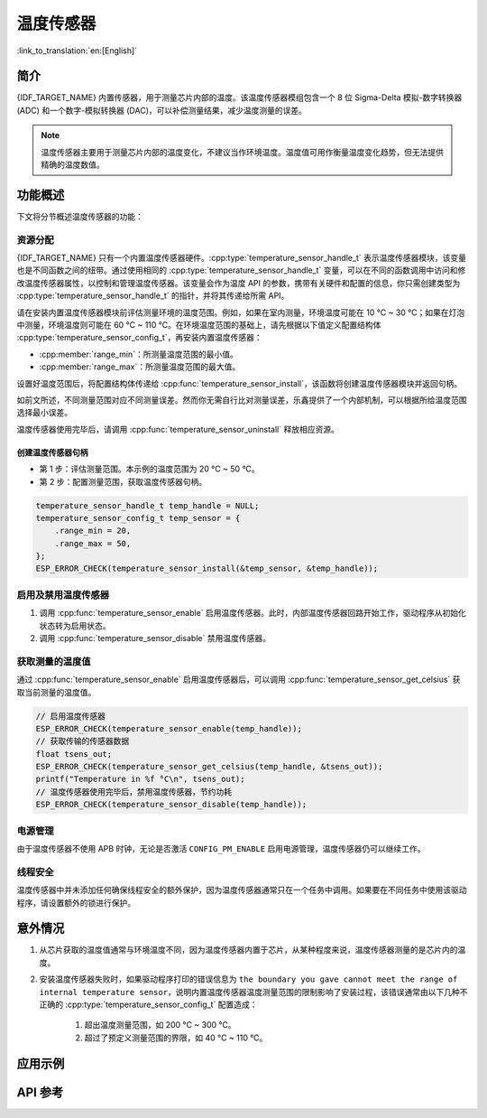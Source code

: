 温度传感器
==================

:link_to_translation:`en:[English]`

简介
------------

{IDF_TARGET_NAME} 内置传感器，用于测量芯片内部的温度。该温度传感器模组包含一个 8 位 Sigma-Delta 模拟-数字转换器 (ADC) 和一个数字-模拟转换器 (DAC)，可以补偿测量结果，减少温度测量的误差。

.. note::

    温度传感器主要用于测量芯片内部的温度变化，不建议当作环境温度。温度值可用作衡量温度变化趋势，但无法提供精确的温度数值。

功能概述
-------------------

下文将分节概述温度传感器的功能：

.. list::

    - :ref:`temp-resource-allocation` - 介绍了部分参数，设置这些参数可以获取温度传感器句柄；还介绍了在温度传感器完成工作后如何回收资源。
    - :ref:`temp-enable-and-disable-temperature-sensor` - 介绍如何启用及禁用温度传感器。
    - :ref:`temp-get-temperature-value` - 介绍如何获取实时温度值。
    :SOC_TEMPERATURE_SENSOR_INTR_SUPPORT: - :ref:`temp-install-temperature-threshold-callback` - 介绍如何注册温度阈值回调函数。
    - :ref:`temp-power-management` - 介绍更改功耗模式（如 Light-sleep 模式）对温度传感器造成的影响。
    :SOC_TEMPERATURE_SENSOR_INTR_SUPPORT: - :ref:`temp-iram-safe` - 介绍在禁用 cache 时如何提高温度传感器的性能。
    - :ref:`temp-thread-safety` - 介绍如何使驱动程序具备线程安全性。

.. _temp-resource-allocation:

资源分配
^^^^^^^^^^^^^^^^^^^

{IDF_TARGET_NAME} 只有一个内置温度传感器硬件。:cpp:type:`temperature_sensor_handle_t` 表示温度传感器模块，该变量也是不同函数之间的纽带。通过使用相同的 :cpp:type:`temperature_sensor_handle_t` 变量，可以在不同的函数调用中访问和修改温度传感器属性，以控制和管理温度传感器。该变量会作为温度 API 的参数，携带有关硬件和配置的信息，你只需创建类型为 :cpp:type:`temperature_sensor_handle_t` 的指针，并将其传递给所需 API。

请在安装内置温度传感器模块前评估测量环境的温度范围。例如，如果在室内测量，环境温度可能在 10 °C ~ 30 °C；如果在灯泡中测量，环境温度则可能在 60 °C ~ 110 °C。在环境温度范围的基础上，请先根据以下值定义配置结构体 :cpp:type:`temperature_sensor_config_t`，再安装内置温度传感器：

- :cpp:member:`range_min`：所测量温度范围的最小值。
- :cpp:member:`range_max`：所测量温度范围的最大值。

设置好温度范围后，将配置结构体传递给 :cpp:func:`temperature_sensor_install`，该函数将创建温度传感器模块并返回句柄。

如前文所述，不同测量范围对应不同测量误差。然而你无需自行比对测量误差，乐鑫提供了一个内部机制，可以根据所给温度范围选择最小误差。

温度传感器使用完毕后，请调用 :cpp:func:`temperature_sensor_uninstall` 释放相应资源。

创建温度传感器句柄
~~~~~~~~~~~~~~~~~~~~~~~~~~~~~~~~~~~~

* 第 1 步：评估测量范围。本示例的温度范围为 20 °C ~ 50 °C。
* 第 2 步：配置测量范围，获取温度传感器句柄。

.. code:: c

    temperature_sensor_handle_t temp_handle = NULL;
    temperature_sensor_config_t temp_sensor = {
        .range_min = 20,
        .range_max = 50,
    };
    ESP_ERROR_CHECK(temperature_sensor_install(&temp_sensor, &temp_handle));

.. _temp-enable-and-disable-temperature-sensor:

启用及禁用温度传感器
^^^^^^^^^^^^^^^^^^^^^^^^^^^^^^^^^^^^^

1. 调用 :cpp:func:`temperature_sensor_enable` 启用温度传感器。此时，内部温度传感器回路开始工作，驱动程序从初始化状态转为启用状态。
2. 调用 :cpp:func:`temperature_sensor_disable` 禁用温度传感器。

.. _temp-get-temperature-value:

获取测量的温度值
^^^^^^^^^^^^^^^^^^^^^

通过 :cpp:func:`temperature_sensor_enable` 启用温度传感器后，可以调用 :cpp:func:`temperature_sensor_get_celsius` 获取当前测量的温度值。

.. code:: c

    // 启用温度传感器
    ESP_ERROR_CHECK(temperature_sensor_enable(temp_handle));
    // 获取传输的传感器数据
    float tsens_out;
    ESP_ERROR_CHECK(temperature_sensor_get_celsius(temp_handle, &tsens_out));
    printf("Temperature in %f °C\n", tsens_out);
    // 温度传感器使用完毕后，禁用温度传感器，节约功耗
    ESP_ERROR_CHECK(temperature_sensor_disable(temp_handle));


.. only:: SOC_TEMPERATURE_SENSOR_INTR_SUPPORT

    .. _temp-install-temperature-threshold-callback:

    安装温度阈值回调函数
    ^^^^^^^^^^^^^^^^^^^^^^^^^^^^^^^^^^^^^^

    {IDF_TARGET_NAME} 支持自动触发温度传感器，持续监测内部温度，内部温度达到给定阈值时将触发中断。因此，可以安装中断回调函数执行所需操作，如报警、重启等。下文介绍了如何准备阈值回调函数。

    - 函数 :cpp:member:`temperature_sensor_event_callbacks_t::on_threshold` 在中断服务程序 (ISR) 的上下文中调用，请确保该函数不会涉及 block 操作。为此，可以检查调用 API 的后缀，确保仅从函数内调用具有 ``ISR`` 后缀的 FreeRTOS API 等。函数原型在 :cpp:type:`temperature_thres_cb_t` 中声明。

    通过参数 ``user_arg`` 可以将自定义上下文保存到 :cpp:func:`temperature_sensor_register_callbacks` 中，用户数据将直接传递给回调函数。

    .. code:: c

        IRAM_ATTR static bool temp_sensor_monitor_cbs(temperature_sensor_handle_t tsens, const temperature_sensor_threshold_event_data_t *edata, void *user_data)
        {
            ESP_DRAM_LOGI("tsens", "Temperature value is higher or lower than threshold, value is %d\n...\n\n", edata->celsius_value);
            return false;
        }

        // 配置回调函数
        temperature_sensor_abs_threshold_config_t threshold_cfg = {
            .high_threshold = 50,
            .low_threshold = -10,
        };
        // 设置监控阈值
        temperature_sensor_set_absolute_threshold(temp_sensor, &threshold_cfg);
        // 注册中断回调函数
        temperature_sensor_event_callbacks_t cbs = {
            .on_threshold = temp_sensor_monitor_cbs,
        };
        // 安装温度回调函数
        temperature_sensor_register_callbacks(temp_sensor, &cbs, NULL);

    .. _temp-power-management:

.. only:: not SOC_TEMPERATURE_SENSOR_INTR_SUPPORT

    .. _temp-power-management:

电源管理
^^^^^^^^^^^^^^^^

由于温度传感器不使用 APB 时钟，无论是否激活 ``CONFIG_PM_ENABLE`` 启用电源管理，温度传感器仍可以继续工作。

.. only:: SOC_TEMPERATURE_SENSOR_INTR_SUPPORT

    .. _temp-iram-safe:

    IRAM 安全
    ^^^^^^^^^

    默认情况下，禁用 cache 时，写入/擦除 flash 等原因将导致温度传感器中断延迟，事件回调函数也将延迟执行。在实时应用程序中，应避免此类情况。

    因此，可以启用 Kconfig 选项 :ref:`CONFIG_TEMP_SENSOR_ISR_IRAM_SAFE`，该选项：

    1. 支持在禁用 cache 时启用所需中断
    2. 支持将 ISR 使用的所有函数存放在 IRAM 中

    启用该选项可以保证 cache 禁用时的中断运行，但会占用更多的 IRAM。

    .. _temp-thread-safety:

.. only:: not SOC_TEMPERATURE_SENSOR_INTR_SUPPORT

    .. _temp-thread-safety:

线程安全
^^^^^^^^^^^^^

温度传感器中并未添加任何确保线程安全的额外保护，因为温度传感器通常只在一个任务中调用。如果要在不同任务中使用该驱动程序，请设置额外的锁进行保护。

意外情况
--------------------

1. 从芯片获取的温度值通常与环境温度不同，因为温度传感器内置于芯片，从某种程度来说，温度传感器测量的是芯片内的温度。

2. 安装温度传感器失败时，如果驱动程序打印的错误信息为 ``the boundary you gave cannot meet the range of internal temperature sensor``，说明内置温度传感器温度测量范围的限制影响了安装过程，该错误通常由以下几种不正确的 :cpp:type:`temperature_sensor_config_t` 配置造成：

    (1) 超出温度测量范围，如 200 °C ~ 300 °C。
    (2) 超过了预定义测量范围的界限，如 40 °C ~ 110 °C。

应用示例
-------------------

.. list::

    * 读取温度传感器测量值：:example:`peripherals/temperature_sensor/temp_sensor`。
    :SOC_TEMPERATURE_SENSOR_INTR_SUPPORT: * 监测温度传感器测量值：:example:`peripherals/temperature_sensor/temp_sensor_monitor`。

API 参考
----------------------------------

.. include-build-file:: inc/temperature_sensor.inc
